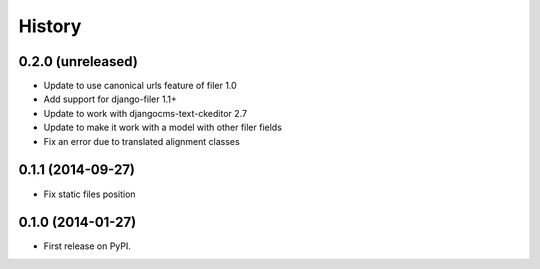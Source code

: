 .. :changelog:

History
-------

0.2.0 (unreleased)
++++++++++++++++++

* Update to use canonical urls feature of filer 1.0
* Add support for django-filer 1.1+
* Update to work with djangocms-text-ckeditor 2.7
* Update to make it work with a model with other filer fields
* Fix an error due to translated alignment classes

0.1.1 (2014-09-27)
++++++++++++++++++

* Fix static files position

0.1.0 (2014-01-27)
++++++++++++++++++

* First release on PyPI.

